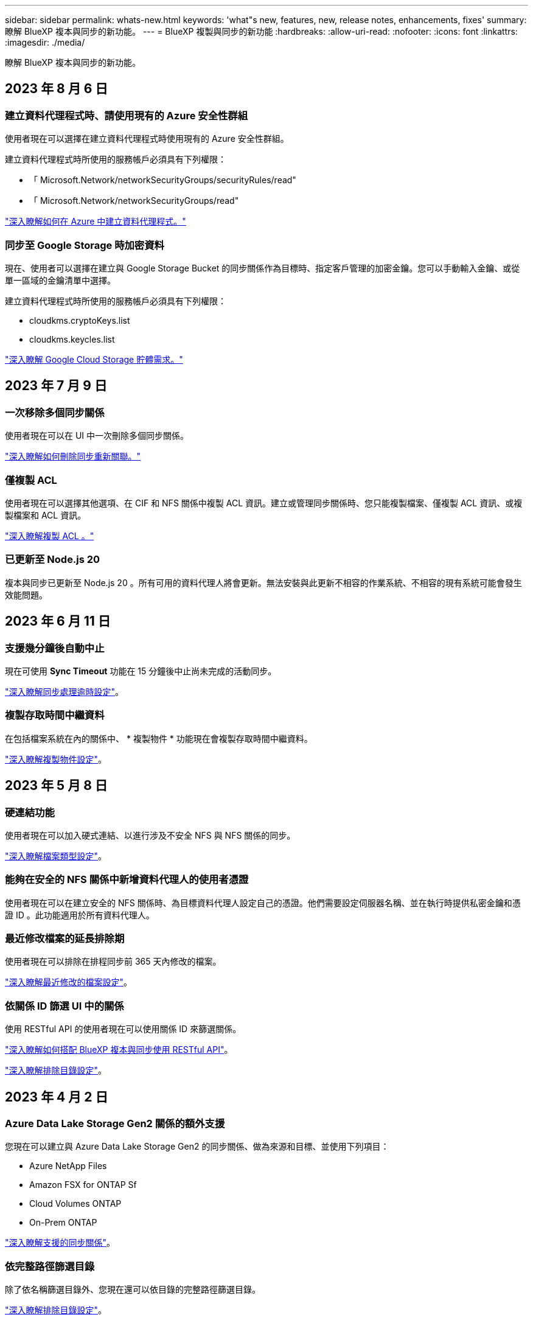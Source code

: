 ---
sidebar: sidebar 
permalink: whats-new.html 
keywords: 'what"s new, features, new, release notes, enhancements, fixes' 
summary: 瞭解 BlueXP 複本與同步的新功能。 
---
= BlueXP 複製與同步的新功能
:hardbreaks:
:allow-uri-read: 
:nofooter: 
:icons: font
:linkattrs: 
:imagesdir: ./media/


[role="lead"]
瞭解 BlueXP 複本與同步的新功能。



== 2023 年 8 月 6 日



=== 建立資料代理程式時、請使用現有的 Azure 安全性群組

使用者現在可以選擇在建立資料代理程式時使用現有的 Azure 安全性群組。

建立資料代理程式時所使用的服務帳戶必須具有下列權限：

* 「 Microsoft.Network/networkSecurityGroups/securityRules/read"
* 「 Microsoft.Network/networkSecurityGroups/read"


https://docs.netapp.com/us-en/bluexp-copy-sync/task-installing-azure.html["深入瞭解如何在 Azure 中建立資料代理程式。"]



=== 同步至 Google Storage 時加密資料

現在、使用者可以選擇在建立與 Google Storage Bucket 的同步關係作為目標時、指定客戶管理的加密金鑰。您可以手動輸入金鑰、或從單一區域的金鑰清單中選擇。

建立資料代理程式時所使用的服務帳戶必須具有下列權限：

* cloudkms.cryptoKeys.list
* cloudkms.keycles.list


https://docs.netapp.com/us-en/bluexp-copy-sync/reference-requirements.html#google-cloud-storage-bucket-requirements["深入瞭解 Google Cloud Storage 貯體需求。"]



== 2023 年 7 月 9 日



=== 一次移除多個同步關係

使用者現在可以在 UI 中一次刪除多個同步關係。

https://docs.netapp.com/us-en/bluexp-copy-sync/task-managing-relationships.html#deleting-relationships["深入瞭解如何刪除同步重新關聯。"]



=== 僅複製 ACL

使用者現在可以選擇其他選項、在 CIF 和 NFS 關係中複製 ACL 資訊。建立或管理同步關係時、您只能複製檔案、僅複製 ACL 資訊、或複製檔案和 ACL 資訊。

https://docs.netapp.com/us-en/bluexp-copy-sync/task-copying-acls.html["深入瞭解複製 ACL 。"]



=== 已更新至 Node.js 20

複本與同步已更新至 Node.js 20 。所有可用的資料代理人將會更新。無法安裝與此更新不相容的作業系統、不相容的現有系統可能會發生效能問題。



== 2023 年 6 月 11 日



=== 支援幾分鐘後自動中止

現在可使用 *Sync Timeout* 功能在 15 分鐘後中止尚未完成的活動同步。

https://docs.netapp.com/us-en/bluexp-copy-sync/task-creating-relationships.html#settings["深入瞭解同步處理逾時設定"]。



=== 複製存取時間中繼資料

在包括檔案系統在內的關係中、 * 複製物件 * 功能現在會複製存取時間中繼資料。

https://docs.netapp.com/us-en/bluexp-copy-sync/task-creating-relationships.html#settings["深入瞭解複製物件設定"]。



== 2023 年 5 月 8 日



=== 硬連結功能

使用者現在可以加入硬式連結、以進行涉及不安全 NFS 與 NFS 關係的同步。

https://docs.netapp.com/us-en/bluexp-copy-sync/task-creating-relationships.html#settings["深入瞭解檔案類型設定"]。



=== 能夠在安全的 NFS 關係中新增資料代理人的使用者憑證

使用者現在可以在建立安全的 NFS 關係時、為目標資料代理人設定自己的憑證。他們需要設定伺服器名稱、並在執行時提供私密金鑰和憑證 ID 。此功能適用於所有資料代理人。



=== 最近修改檔案的延長排除期

使用者現在可以排除在排程同步前 365 天內修改的檔案。

https://docs.netapp.com/us-en/bluexp-copy-sync/task-creating-relationships.html#settings["深入瞭解最近修改的檔案設定"]。



=== 依關係 ID 篩選 UI 中的關係

使用 RESTful API 的使用者現在可以使用關係 ID 來篩選關係。

https://docs.netapp.com/us-en/bluexp-copy-sync/api-sync.html["深入瞭解如何搭配 BlueXP 複本與同步使用 RESTful API"]。

https://docs.netapp.com/us-en/bluexp-copy-sync/task-creating-relationships.html#settings["深入瞭解排除目錄設定"]。



== 2023 年 4 月 2 日



=== Azure Data Lake Storage Gen2 關係的額外支援

您現在可以建立與 Azure Data Lake Storage Gen2 的同步關係、做為來源和目標、並使用下列項目：

* Azure NetApp Files
* Amazon FSX for ONTAP Sf
* Cloud Volumes ONTAP
* On-Prem ONTAP


https://docs.netapp.com/us-en/bluexp-copy-sync/reference-supported-relationships.html["深入瞭解支援的同步關係"]。



=== 依完整路徑篩選目錄

除了依名稱篩選目錄外、您現在還可以依目錄的完整路徑篩選目錄。

https://docs.netapp.com/us-en/bluexp-copy-sync/task-creating-relationships.html#settings["深入瞭解排除目錄設定"]。



== 2023年3月7日



=== 適用於AWS資料代理人的EBS加密

您現在可以使用帳戶的KMS金鑰來加密AWS資料代理磁碟區。

https://docs.netapp.com/us-en/bluexp-copy-sync/task-installing-aws.html#creating-the-data-broker["深入瞭解如何在AWS中建立資料代理程式"]。



== 2023年2月5日



=== 額外支援Azure Data Lake Storage Gen2、ONTAP Sfor S3 Storage及NFS

目前支援其他的Sync-S3儲存與NFS同步關係ONTAP Cloud Sync ：

* 將S3儲存至NFS ONTAP
* NFS到ONTAP SS3儲存設備


此外、支援Azure Data Lake Storage Gen2作為來源與目標、以實現下列目標Cloud Sync ：

* NFS 伺服器
* SMB 伺服器
* SS3 儲存設備 ONTAP
* StorageGRID
* IBM Cloud 物件儲存設備


https://docs.netapp.com/us-en/bluexp-copy-sync/reference-supported-relationships.html["深入瞭解支援的同步關係"]。



=== 升級至Amazon Web Services資料代理程式作業系統

AWS資料代理人的作業系統已升級至Amazon Linux 2022。

https://docs.netapp.com/us-en/bluexp-copy-sync/task-installing-aws.html#details-about-the-data-broker-instance["深入瞭解AWS中的資料代理執行個體"]。



== 2023年1月3日



=== 在UI上顯示資料代理本機組態

現在有一個*顯示組態*選項、可讓使用者檢視UI上每個資料代理程式的本機組態。

https://docs.netapp.com/us-en/bluexp-copy-sync/task-managing-data-brokers.html["深入瞭解如何管理資料代理人群組"]。



=== 升級至Azure和Google Cloud資料代理商作業系統

Azure和Google Cloud中的資料代理人作業系統已升級至The Rocky Linux 9.0。

https://docs.netapp.com/us-en/bluexp-copy-sync/task-installing-azure.html#details-about-the-data-broker-vm["深入瞭解Azure中的資料代理執行個體"]。

https://docs.netapp.com/us-en/bluexp-copy-sync/task-installing-gcp.html#details-about-the-data-broker-vm-instance["深入瞭解Google Cloud中的資料代理執行個體"]。



== 2022年12月11日



=== 依名稱篩選目錄

現在有一個新的*排除目錄名稱*設定可供同步關係使用。使用者可從同步中篩選出最多15個目錄名稱。根據預設、.copy卸載、.snapshot、~snapshot目錄都會排除。

https://docs.netapp.com/us-en/bluexp-copy-sync/task-creating-relationships.html#settings["深入瞭解「排除目錄名稱」設定"]。



=== 其他Amazon S3和ONTAP SS3儲存支援

目前支援AWS S3和Syns3儲存設備的其他同步關係ONTAP Cloud Sync ：

* AWS S3至ONTAP SS3儲存設備
* 將S3儲存設備移至AWS S3 ONTAP


https://docs.netapp.com/us-en/bluexp-copy-sync/reference-supported-relationships.html["深入瞭解支援的同步關係"]。



== 2022年10月30日



=== 從Microsoft Azure持續同步

現在、使用Azure資料代理程式、可從來源Azure儲存庫支援Continuous Sync設定、也可從雲端儲存設備。

初始資料同步之後Cloud Sync 、Syncset會偵聽來源Azure儲存桶上的變更、並在目標發生時持續同步任何變更。從Azure儲存庫同步至Azure Blob儲存設備、CIFS、Google Cloud Storage、IBM Cloud Object Storage、NFS和StorageGRID Sfor時、可使用此設定。

Azure資料代理人需要自訂角色和下列權限才能使用此設定：

[source, json]
----
'Microsoft.Storage/storageAccounts/read',
'Microsoft.EventGrid/systemTopics/eventSubscriptions/write',
'Microsoft.EventGrid/systemTopics/eventSubscriptions/read',
'Microsoft.EventGrid/systemTopics/eventSubscriptions/delete',
'Microsoft.EventGrid/systemTopics/eventSubscriptions/getFullUrl/action',
'Microsoft.EventGrid/systemTopics/eventSubscriptions/getDeliveryAttributes/action',
'Microsoft.EventGrid/systemTopics/read',
'Microsoft.EventGrid/systemTopics/write',
'Microsoft.EventGrid/systemTopics/delete',
'Microsoft.EventGrid/eventSubscriptions/write',
'Microsoft.Storage/storageAccounts/write'
----
https://docs.netapp.com/us-en/bluexp-copy-sync/task-creating-relationships.html#settings["深入瞭解Continuous Sync設定"]。



== 2022年9月4日



=== 其他Google雲端硬碟支援

* 目前支援Google雲端硬碟的其他同步關係：Cloud Sync
+
** Google雲端硬碟至NFS伺服器
** Google雲端硬碟移轉至SMB伺服器


* 您也可以針對包含Google雲端硬碟的同步關係產生報告。
+
https://docs.netapp.com/us-en/bluexp-copy-sync/task-managing-reports.html["深入瞭解報告"]。





=== 持續同步增強

您現在可以在下列類型的同步關係上啟用「持續同步」設定：

* S3儲存區至NFS伺服器
* 將Google Cloud Storage移轉至NFS伺服器


https://docs.netapp.com/us-en/bluexp-copy-sync/task-creating-relationships.html#settings["深入瞭解Continuous Sync設定"]。



=== 電子郵件通知

您現在可以Cloud Sync 透過電子郵件接收到功能不完全的通知。

若要透過電子郵件接收通知、您必須啟用同步關係的*通知*設定、然後在BluXP中設定「警示與通知」設定。

https://docs.netapp.com/us-en/bluexp-copy-sync/task-managing-relationships.html#setting-up-notifications["瞭解如何設定通知"]。



== 2022年7月31日



=== Google雲端硬碟

您現在可以將NFS伺服器或SMB伺服器的資料同步到Google雲端硬碟。「My Drive」（我的磁碟機）和「Shared Drives」（共享磁碟機）均支援為目標。

在建立包含Google雲端硬碟的同步關係之前、您必須先設定具有必要權限和私密金鑰的服務帳戶。 https://docs.netapp.com/us-en/bluexp-copy-sync/reference-requirements.html#google-drive["深入瞭解Google雲端硬碟的需求"]。

https://docs.netapp.com/us-en/bluexp-copy-sync/reference-supported-relationships.html["檢視支援的同步關係清單"]。



=== 額外的Azure Data Lake支援

目前支援Azure Data Lake Storage Gen2的其他同步關係：Cloud Sync

* Amazon S3移轉至Azure Data Lake Storage Gen2
* IBM Cloud Object Storage移轉至Azure Data Lake Storage Gen2
* 適用於Azure Data Lake Storage Gen2 StorageGRID


https://docs.netapp.com/us-en/bluexp-copy-sync/reference-supported-relationships.html["檢視支援的同步關係清單"]。



=== 設定同步關係的新方法

我們新增了更多方法、可直接從BlueXP的畫版建立同步關係。



==== 拖放

您現在可以將一個工作環境拖放到另一個工作環境上、從畫版設定同步關係。

image:https://raw.githubusercontent.com/NetAppDocs/bluexp-copy-sync/main/media/screenshot-enable-drag-and-drop.png["在藍圖XP中顯示通知中心的快照。"]



==== 右側面板設定

您現在可以從Canvas選取工作環境、然後從右側面板選取同步選項、以設定Azure Blob儲存設備或Google Cloud Storage的同步關係。

image:https://raw.githubusercontent.com/NetAppDocs/bluexp-copy-sync/main/media/screenshot-enable-panel.png["在藍圖XP中顯示通知中心的快照。"]



== 2022年7月3日



=== 支援Azure Data Lake Storage Gen2

您現在可以將NFS伺服器或SMB伺服器的資料同步至Azure Data Lake Storage Gen2。

建立包含Azure Data Lake的同步關係時、您需要提供Cloud Sync 含有儲存帳戶連線字串的功能。它必須是一般連線字串、而非共用存取簽章（SAS）。

https://docs.netapp.com/us-en/bluexp-copy-sync/reference-supported-relationships.html["檢視支援的同步關係清單"]。



=== 從Google Cloud Storage持續同步

持續同步設定現在可從來源Google Cloud Storage儲存庫支援至雲端儲存目標。

初始資料同步之後Cloud Sync 、Syncset會偵聽來源Google Cloud Storage儲存區的變更、並在目標發生時持續同步任何變更。此設定適用於從Google Cloud Storage儲存庫同步至S3、Google Cloud Storage、Azure Blob儲存設備、StorageGRID 不支援或IBM Storage的情況。

與您的資料代理人相關聯的服務帳戶需要下列權限才能使用此設定：

[source, json]
----
- pubsub.subscriptions.consume
- pubsub.subscriptions.create
- pubsub.subscriptions.delete
- pubsub.subscriptions.list
- pubsub.topics.attachSubscription
- pubsub.topics.create
- pubsub.topics.delete
- pubsub.topics.list
- pubsub.topics.setIamPolicy
- storage.buckets.update
----
https://docs.netapp.com/us-en/bluexp-copy-sync/task-creating-relationships.html#settings["深入瞭解Continuous Sync設定"]。



=== 新的Google Cloud區域支援

下列Google Cloud地區現在支援此功能：Cloud Sync

* 哥倫布（美國東部5）
* 達拉斯（美國-南1）
* 馬德里（歐洲-西南1）
* 米蘭（歐洲-西8）
* 巴黎（歐洲-西9）




=== 全新Google Cloud機器類型

Google Cloud中資料代理程式的預設機器類型現在是n2-Standard-4。



== 2022年6月6日



=== 持續同步

新設定可讓您持續將來源S3儲存區的變更同步至目標。

初始資料同步之後Cloud Sync 、Syncset會偵聽來源S3儲存區的變更、並在目標發生時持續同步任何變更。不需要以排定的時間間隔重新掃描來源。此設定僅適用於從S3儲存區同步至S3、Google Cloud Storage、Azure Blob儲存設備、StorageGRID 不支援或IBM Storage的情況。

請注意、與您的資料代理人相關聯的IAM角色需要下列權限才能使用此設定：

[source, json]
----
"s3:GetBucketNotification",
"s3:PutBucketNotification"
----
這些權限會自動新增至您所建立的任何新資料代理人。

https://docs.netapp.com/us-en/bluexp-copy-sync/task-creating-relationships.html#settings["深入瞭解Continuous Sync設定"]。



=== 顯示所有ONTAP 的資料

當您建立同步關係時Cloud Sync 、目前的功能就是在來源Cloud Volumes ONTAP 的支援系統上顯示所有Volume、內部部署ONTAP 的支援服務、或是在支援ONTAP 該功能的FSX檔案系統上顯示所有Volume。

先前Cloud Sync 、僅顯示符合所選傳輸協定的磁碟區。現在所有的磁碟區都會顯示、但不符合所選傳輸協定或沒有共用區或匯出的任何磁碟區都會呈現灰色、而且無法選取。



=== 將標記複製到Azure Blob

當您建立以Azure Blob為目標的同步關係時Cloud Sync 、現在可讓您將標記複製到Azure Blob容器：

* 在*設定*頁面上、您可以使用*複製物件*設定、將標記從來源複製到Azure Blob容器。這是複製中繼資料的附加功能。
* 在「*標記/中繼資料*」頁面上、您可以指定要在複製到Azure Blob容器的物件上設定的Blob索引標籤。先前只能指定關係中繼資料。


當Azure Blob為目標、且來源為Azure Blob或S3相容端點（S3、StorageGRID 候選或IBM Cloud Object Storage）時、便支援這些選項。



== 2022年5月1日



=== 同步逾時

現在有一項新的*同步逾時*設定可供同步關係使用。此設定可讓您定義Cloud Sync 當同步尚未在指定的時數或天數內完成時、是否應取消資料同步。

https://docs.netapp.com/us-en/bluexp-copy-sync/task-managing-relationships.html#changing-the-settings-for-a-sync-relationship["深入瞭解如何變更同步關係的設定"]。



=== 通知

現在有一項新的*通知*設定可供同步關係使用。此設定可讓您選擇是否要在Cloud Sync BlueXP的通知中心接收功能不實的通知。您可以啟用通知、以便成功同步資料、同步失敗資料及取消資料同步。

image:https://raw.githubusercontent.com/NetAppDocs/bluexp-copy-sync/main/media/screenshot-notification-center.png["在藍圖XP中顯示通知中心的快照。"]

https://docs.netapp.com/us-en/bluexp-copy-sync/task-managing-relationships.html#changing-the-settings-for-a-sync-relationship["深入瞭解如何變更同步關係的設定"]。



== 2022年4月3日



=== 資料代理群組增強功能

我們對資料代理商群組進行了多項增強：

* 您現在可以將資料代理程式移至新的或現有的群組。
* 您現在可以更新資料代理程式的Proxy組態。
* 最後、您也可以刪除資料代理人群組。


https://docs.netapp.com/us-en/bluexp-copy-sync/task-managing-data-brokers.html["瞭解如何管理資料代理人群組"]。



=== 儀表板篩選器

您現在可以篩選「同步儀表板」的內容、更輕鬆地找到符合特定狀態的同步關係。例如、您可以篩選狀態為「失敗」的同步關係

image:https://raw.githubusercontent.com/NetAppDocs/bluexp-copy-sync/main/media/screenshot-sync-filter.png["快照顯示儀表板頂端的「依同步狀態篩選」選項。"]



== 2022年3月3日



=== 在儀表板中排序

您現在可以依照同步關係名稱來排序儀表板。

image:https://raw.githubusercontent.com/NetAppDocs/bluexp-copy-sync/main/media/screenshot-sync-sort.png["顯示儀表板可用之「排序依據名稱」選項的快照。"]



=== 資料感測整合的增強功能

在先前的版本中、我們推出Cloud Sync 了與Cloud Data Sense整合的功能。在此更新中、我們透過更輕鬆地建立同步關係來強化整合。從Cloud Data Sense啟動資料同步之後、所有來源資訊都會包含在單一步驟中、而且只需要輸入一些重要詳細資料即可。

image:https://raw.githubusercontent.com/NetAppDocs/bluexp-copy-sync/main/media/screenshot-sync-data-sense.png["這張螢幕快照會顯示直接從Cloud Data Sense開始新同步後出現的「Data Sense Integration」（資料感測整合）頁面。"]



== 2022年2月6日



=== 資料代理群組的增強功能

我們強調資料代理商_群組_、改變了您與資料代理人的互動方式。

例如、當您建立新的同步關係時、請選取要與關係搭配使用的資料代理_群組_、而非特定的資料代理程式。

image:https://raw.githubusercontent.com/NetAppDocs/bluexp-copy-sync/main/media/screenshot-sync-select-data-broker-group.png["同步關係精靈的快照、顯示資料代理群組選取項目。"]

在*管理資料代理人*索引標籤中、我們也會顯示資料代理人群組正在管理的同步關係數目。

image:https://raw.githubusercontent.com/NetAppDocs/bluexp-copy-sync/main/media/screenshot-sync-group-relationships.png["「管理資料代理人」頁面的快照、顯示資料代理人群組及該群組的詳細資料、包括其所管理的關係數目。"]



=== 下載PDF報告

您現在可以下載報告的PDF。

https://docs.netapp.com/us-en/bluexp-copy-sync/task-managing-reports.html["深入瞭解報告"]。



== 2022年1月2日



=== 新的Box同步關係

支援兩種新的同步關係：

* Box to Azure NetApp Files
* Box to Amazon FSX for ONTAP Sfx


link:reference-supported-relationships.html["檢視支援的同步關係清單"]。



=== 關係名稱

您現在可以為每個同步關係提供有意義的名稱、以便更輕鬆地識別每個關係的目的。您可以在建立關聯時新增名稱、也可以在之後的任何時間新增。

image:screenshot-sync-relationship-edit-name.png["同步關係的快照、顯示關聯名稱旁的編輯按鈕。"]



=== S3私有連結

當您在Amazon S3之間或從Amazon S3同步資料時、可以選擇是否使用S3私有連結。當資料代理人將資料從來源複製到目標時、便會透過私有連結。

請注意、與您的資料代理人相關聯的IAM角色需要下列權限才能使用此功能：

[source, json]
----
"ec2:DescribeVpcEndpoints"
----
此權限會自動新增至您所建立的任何新資料代理人。



=== Glacier即時擷取

現在、當Amazon S3成為同步關係的目標時、您可以選擇_Glacier即時擷取_儲存類別。



=== 從物件儲存到SMB共用的ACL

目前支援將ACL從物件儲存設備複製到SMB共用區。Cloud Sync之前、我們只支援將ACL從SMB共用區複製到物件儲存區。



=== SFTP至S3

使用者介面現在支援從SFTP建立與Amazon S3的同步關係。此同步關係先前僅受到API支援。



=== 表格檢視增強功能

我們重新設計儀表板上的表格檢視、以方便使用。如果您選取 * 更多資訊 * 、 Cloud Sync 會篩選儀表板、以顯示該特定關係的更多資訊。

image:screenshot-sync-table.png["儀表板中表格檢視的快照。"]



=== 支援Jarkarta地區

目前支援在AWS亞太地區（雅加達）部署資料代理商。Cloud Sync



== 2021年11月28日



=== 從SMB到物件儲存的ACL

現在、當從來源SMB共用區設定同步關係到物件儲存（除了不包括S3）時、即可複製存取控制清單（ACL）Cloud Sync ONTAP 。

不支援將ACL從物件儲存區複製到SMB共用區。Cloud Sync

link:task-copying-acls.html["瞭解如何從SMB共用區複製ACL"]。



=== 更新授權

您現在可以更新Cloud Sync 擴充的更新版的支援。

如果您延長Cloud Sync 從NetApp購買的支援對象、您可以再次新增授權、以重新更新到期日。

link:task-licensing.html#update-a-license["瞭解如何更新授權"]。



=== 更新Box認證資料

您現在可以更新現有同步關係的Box認證資料。

link:task-managing-relationships.html["瞭解如何更新認證資料"]。



== 2021年10月31日



=== Box支援

Box支援現可在Cloud Sync 支援畫面的使用者介面中預覽。

Box可以是多種同步關係類型的來源或目標。 link:reference-supported-relationships.html["檢視支援的同步關係清單"]。



=== 建立日期設定

當SMB伺服器為來源時、稱為「建立日期」的新同步關係設定可讓您同步在特定日期之後、特定日期之前或特定時間範圍之間建立的檔案。

link:task-managing-relationships.html["深入瞭Cloud Sync 解有關功能的設定"]。



== 2021年10月4日



=== 額外的Box支援

目前支援的其他同步關係Cloud Sync https://www.box.com/home["方塊"^] 使用Cloud Sync API時：

* Amazon S3 to Box
* IBM Cloud Object Storage to Box
* 包裝盒StorageGRID
* Box移轉至NFS伺服器
* 適用於SMB伺服器


link:api-sync.html["瞭解如何使用API設定同步關係"]。



=== SFTP路徑報告

您現在可以了 link:task-managing-reports.html["建立報告"] 適用於SFTP路徑。



== 2021年9月2日



=== 支援FSX for ONTAP Sf

您現在可以將資料同步至Amazon FSX for ONTAP Sfor Sfor系統、或從Amazon FSX同步資料。

* https://docs.netapp.com/us-en/bluexp-fsx-ontap/start/concept-fsx-aws.html["深入瞭解Amazon FSX for ONTAP Sf"^]
* link:reference-requirements.html["檢視支援的同步關係"]
* link:task-creating-relationships.html["瞭解如何為Amazon FSX for ONTAP Synf2建立同步關係"]




== 2021年8月1日



=== 更新認證資料

利用目前的支援功能、您可以在現有的同步關係中、以來源或目標的最新認證來更新資料代理程式。Cloud Sync

如果您的安全性原則要求您定期更新認證資料、這項增強功能將有助於您。 link:task-managing-relationships.html["瞭解如何更新認證資料"]。

image:screenshot_sync_update_credentials.png["快照顯示「同步關係」頁面上、來源或目標名稱正下方的「更新認證」選項。"]



=== 物件儲存目標的標記

建立同步關係時、您現在可以在同步關係中將標記新增至物件儲存目標。

Amazon S3、Azure Blob、Google Cloud Storage、IBM Cloud Object Storage及StorageGRID 支援新增標記。

image:screenshot_sync_tags.png["此快照顯示工作環境精靈中的頁面、可讓您將關係標記新增至關聯中的物件儲存目標。"]



=== 支援Box

支援的支援Cloud Sync https://www.box.com/home["方塊"^] 當使用此解決方案時、可作為與Amazon S3、StorageGRID Syn性質 及IBM Cloud Object Storage的同步關係來源Cloud Sync 。

link:api-sync.html["瞭解如何使用API設定同步關係"]。



=== Google Cloud資料代理商的公有IP

在Google Cloud中部署資料代理程式時、您現在可以選擇啟用或停用虛擬機器執行個體的公有IP位址。

link:task-installing-gcp.html["瞭解如何在Google Cloud中部署資料代理商"]。



=== 雙傳輸協定Volume Azure NetApp Files 、提供更多功能

當您選擇Azure NetApp Files 來源或目標Volume進行更新時、Cloud Sync 無論您選擇哪種傳輸協定來進行同步關係、現在只要顯示雙傳輸協定Volume即可。



== 2021年7月7日



=== S3儲存設備與Google Cloud Storage ONTAP

現在、支援從使用者介面同步處理S3儲存設備與Google Cloud Storage儲存桶之間的關係。Cloud Sync ONTAP

link:reference-supported-relationships.html["檢視支援的同步關係清單"]。



=== 物件中繼資料標記

建立同步關係並啟用設定時、即可在物件型儲存設備之間複製物件中繼資料和標記。Cloud Sync

link:task-creating-relationships.html#settings["深入瞭解「複製物件」設定"]。



=== 支援HashiCorp資料錯誤

您現在可以設定資料代理程式、透過Google Cloud服務帳戶驗證、從外部HashiCorp Vault存取認證資料。

link:task-external-vault.html["深入瞭解搭配資料代理程式使用HashiCorp Vault的相關資訊"]。



=== 定義S3儲存區的標記或中繼資料

設定Amazon S3儲存區的同步關係時、同步關係精靈現在可讓您定義要儲存在目標S3儲存區物件上的標記或中繼資料。

標記選項先前是同步關係設定的一部分。



== 2021年6月7日



=== Google Cloud的儲存課程

當Google Cloud Storage資源桶成為同步關係的目標時、您現在可以選擇想要使用的儲存類別。支援下列儲存類別：Cloud Sync

* 標準
* 近線
* 冷線
* 歸檔




== 2021年5月2日



=== 報告中的錯誤

您現在可以檢視報告中的錯誤、並刪除最後一份報告或所有報告。

link:task-managing-reports.html["深入瞭解如何建立及檢視報告以調整組態"]。



=== 比較屬性

現在每個同步關係都有一個新的*比較依據*設定可供使用。

這項進階設定可讓您選擇Cloud Sync 在判斷檔案或目錄是否已變更且應重新同步時、是否應比較某些屬性。

link:task-managing-relationships.html#changing-the-settings-for-a-sync-relationship["深入瞭解如何變更同步關係的設定"]。



== 2021年4月11日



=== 獨立Cloud Sync 式的版不使用此服務

獨立Cloud Sync 式的不再使用此功能。現在您應該Cloud Sync 直接從具有所有相同功能的BlueXP存取這個功能。

登入BlueXP之後、您可以切換到頂端的「同步」索引標籤、檢視您的關係、就像以前一樣。



=== Google Cloud會在不同專案中儲存貯體

設定同步關係時、如果您提供資料代理商服務帳戶所需的權限、您可以從不同專案的Google Cloud儲存庫中進行選擇。

link:task-installing-gcp.html["瞭解如何設定服務帳戶"]。



=== Google Cloud Storage與S3之間的中繼資料

目前、支援在Google Cloud Storage和S3供應商（AWS S3、支援、IBM Cloud Object Storage）之間複製中繼資料。Cloud Sync StorageGRID



=== 重新啟動資料代理人

您現在可以從Cloud Sync 功能不再需要的地方重新啟動資料代理程式。

image:screenshot_sync_restart_data_broker.gif["從「管理資料代理人」頁面顯示「重新啟動資料代理人」動作的快照。"]



=== 未執行最新版本時的訊息

目前可識別資料代理程式何時未執行最新的軟體版本。Cloud Sync此訊息有助於確保您獲得最新的功能。

image:screenshot_sync_warning.gif["在儀表板上檢視資料代理程式時顯示警告的快照。"]
